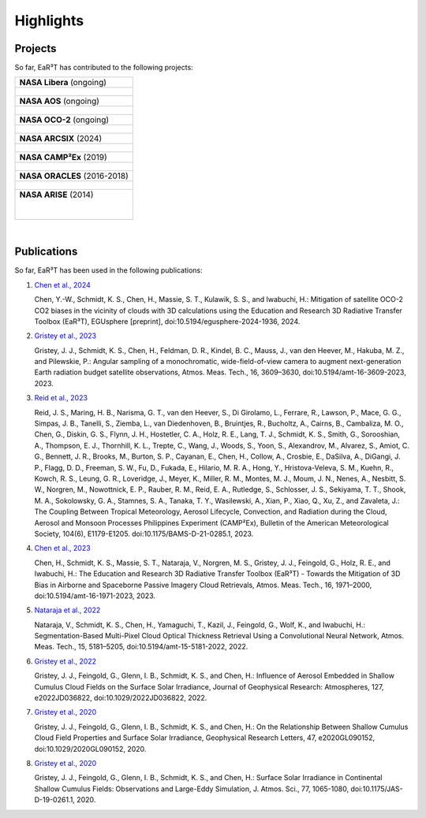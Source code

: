 ==========
Highlights
==========

Projects
--------

So far, EaR³T has contributed to the following projects:

.. list-table::

    * - **NASA Libera** (ongoing)

    * - .. figure:: https://lasp.colorado.edu/libera/files/2021/02/Libera-300.jpg
           :target: https://lasp.colorado.edu/libera
           :align: center
           :width: 300px

    * - **NASA AOS** (ongoing)

    * - .. figure:: https://aos.gsfc.nasa.gov/images/aos_constellation_image_thm.jpg
           :target: https://aos.gsfc.nasa.gov
           :align: center
           :width: 300px

    * - **NASA OCO-2** (ongoing)

    * - .. figure:: https://ocov2.jpl.nasa.gov/media/images/feature2_ri5txEN.max-312x226.jpg
           :target: https://ocov2.jpl.nasa.gov
           :align: center
           :width: 300px

    * - **NASA ARCSIX** (2024)

    * - .. figure:: https://espo.nasa.gov/sites/default/files/images/final_arcsix_logo_p3.png
           :target: https://espo.nasa.gov/arcsix
           :align: center
           :width: 300px

    * - **NASA CAMP²Ex** (2019)

    * - .. figure:: https://espo.nasa.gov/sites/default/files/images/CAMP2EX%20Logo%202019.jpg
           :target: https://espo.nasa.gov/camp2ex
           :align: center
           :width: 300px

    * - **NASA ORACLES** (2016-2018)

    * - .. figure:: https://espo.nasa.gov/sites/default/files/images/ORACLE%20Logo%202017.png
           :target: https://espo.nasa.gov/oracles
           :align: center
           :width: 300px

    * - **NASA ARISE** (2014)

        .. figure:: https://espo.nasa.gov/sites/default/files/images/ARISE%20Final.png
           :target: https://espo.nasa.gov/arise
           :align: left
           :width: 300px

|

Publications
------------

So far, EaR³T has been used in the following publications:

#. `Chen et al., 2024 <https://doi.org/10.5194/egusphere-2024-1936>`__

   Chen, Y.-W., Schmidt, K. S., Chen, H., Massie, S. T., Kulawik, S. S., and Iwabuchi, H.: Mitigation of
   satellite OCO-2 CO2 biases in the vicinity of clouds with 3D calculations using the Education and Research
   3D Radiative Transfer Toolbox (EaR³T), EGUsphere [preprint], doi:10.5194/egusphere-2024-1936, 2024.

#. `Gristey et al., 2023 <https://doi.org/10.5194/amt-16-3609-2023>`__

   Gristey, J. J., Schmidt, K. S., Chen, H., Feldman, D. R., Kindel, B. C., Mauss, J., van den Heever, M.,
   Hakuba, M. Z., and Pilewskie, P.: Angular sampling of a monochromatic, wide-field-of-view camera to
   augment next-generation Earth radiation budget satellite observations, Atmos. Meas. Tech., 16, 3609–3630,
   doi:10.5194/amt-16-3609-2023, 2023.

#. `Reid et al., 2023 <https://doi.org/10.1175/BAMS-D-21-0285.1>`__

   Reid, J. S., Maring, H. B., Narisma, G. T., van den Heever, S., Di Girolamo, L., Ferrare, R., Lawson, P.,
   Mace, G. G., Simpas, J. B., Tanelli, S., Ziemba, L., van Diedenhoven, B., Bruintjes, R., Bucholtz, A.,
   Cairns, B., Cambaliza, M. O., Chen, G., Diskin, G. S., Flynn, J. H., Hostetler, C. A., Holz, R. E., Lang, T. J.,
   Schmidt, K. S., Smith, G., Sorooshian, A., Thompson, E. J., Thornhill, K. L., Trepte, C., Wang, J., Woods, S.,
   Yoon, S., Alexandrov, M., Alvarez, S., Amiot, C. G., Bennett, J. R., Brooks, M., Burton, S. P., Cayanan, E.,
   Chen, H., Collow, A., Crosbie, E., DaSilva, A., DiGangi, J. P., Flagg, D. D., Freeman, S. W., Fu, D.,
   Fukada, E., Hilario, M. R. A., Hong, Y., Hristova-Veleva, S. M., Kuehn, R., Kowch, R. S., Leung, G. R.,
   Loveridge, J., Meyer, K., Miller, R. M., Montes, M. J., Moum, J. N., Nenes, A., Nesbitt, S. W., Norgren, M.,
   Nowottnick, E. P., Rauber, R. M., Reid, E. A., Rutledge, S., Schlosser, J. S., Sekiyama, T. T., Shook, M. A.,
   Sokolowsky, G. A., Stamnes, S. A., Tanaka, T. Y., Wasilewski, A., Xian, P., Xiao, Q., Xu, Z., and Zavaleta, J.:
   The Coupling Between Tropical Meteorology, Aerosol Lifecycle, Convection, and Radiation during the Cloud, Aerosol
   and Monsoon Processes Philippines Experiment (CAMP²Ex), Bulletin of the American Meteorological Society, 104(6),
   E1179-E1205. doi:10.1175/BAMS-D-21-0285.1, 2023.

#. `Chen et al., 2023 <https://doi.org/10.5194/amt-16-1971-2023>`__

   Chen, H., Schmidt, K. S., Massie, S. T., Nataraja, V., Norgren, M. S., Gristey, J. J., Feingold, G.,
   Holz, R. E., and Iwabuchi, H.: The Education and Research 3D Radiative Transfer Toolbox (EaR³T) -
   Towards the Mitigation of 3D Bias in Airborne and Spaceborne Passive Imagery Cloud Retrievals,
   Atmos. Meas. Tech., 16, 1971–2000, doi:10.5194/amt-16-1971-2023, 2023.

#. `Nataraja et al., 2022 <https://doi.org/10.5194/amt-15-5181-2022>`__

   Nataraja, V., Schmidt, K. S., Chen, H., Yamaguchi, T., Kazil, J., Feingold, G., Wolf, K., and
   Iwabuchi, H.: Segmentation-Based Multi-Pixel Cloud Optical Thickness Retrieval Using a Convolutional
   Neural Network, Atmos. Meas. Tech., 15, 5181–5205, doi:10.5194/amt-15-5181-2022, 2022.


#. `Gristey et al., 2022 <https://doi.org/10.1029/2022JD036822>`__

   Gristey, J. J., Feingold, G., Glenn, I. B., Schmidt, K. S., and Chen, H.: Influence of Aerosol Embedded
   in Shallow Cumulus Cloud Fields on the Surface Solar Irradiance, Journal of Geophysical Research: Atmospheres,
   127, e2022JD036822, doi:10.1029/2022JD036822, 2022.

#. `Gristey et al., 2020 <https://doi.org/10.1029/2020GL090152>`__

   Gristey, J. J., Feingold, G., Glenn, I. B., Schmidt, K. S., and Chen, H.: On the Relationship Between
   Shallow Cumulus Cloud Field Properties and Surface Solar Irradiance, Geophysical Research Letters, 47,
   e2020GL090152, doi:10.1029/2020GL090152, 2020.

#. `Gristey et al., 2020 <https://doi.org/10.1175/JAS-D-19-0261.1>`__

   Gristey, J. J., Feingold, G., Glenn, I. B., Schmidt, K. S., and Chen, H.: Surface Solar Irradiance in
   Continental Shallow Cumulus Fields: Observations and Large-Eddy Simulation, J. Atmos. Sci., 77, 1065-1080,
   doi:10.1175/JAS-D-19-0261.1, 2020.
